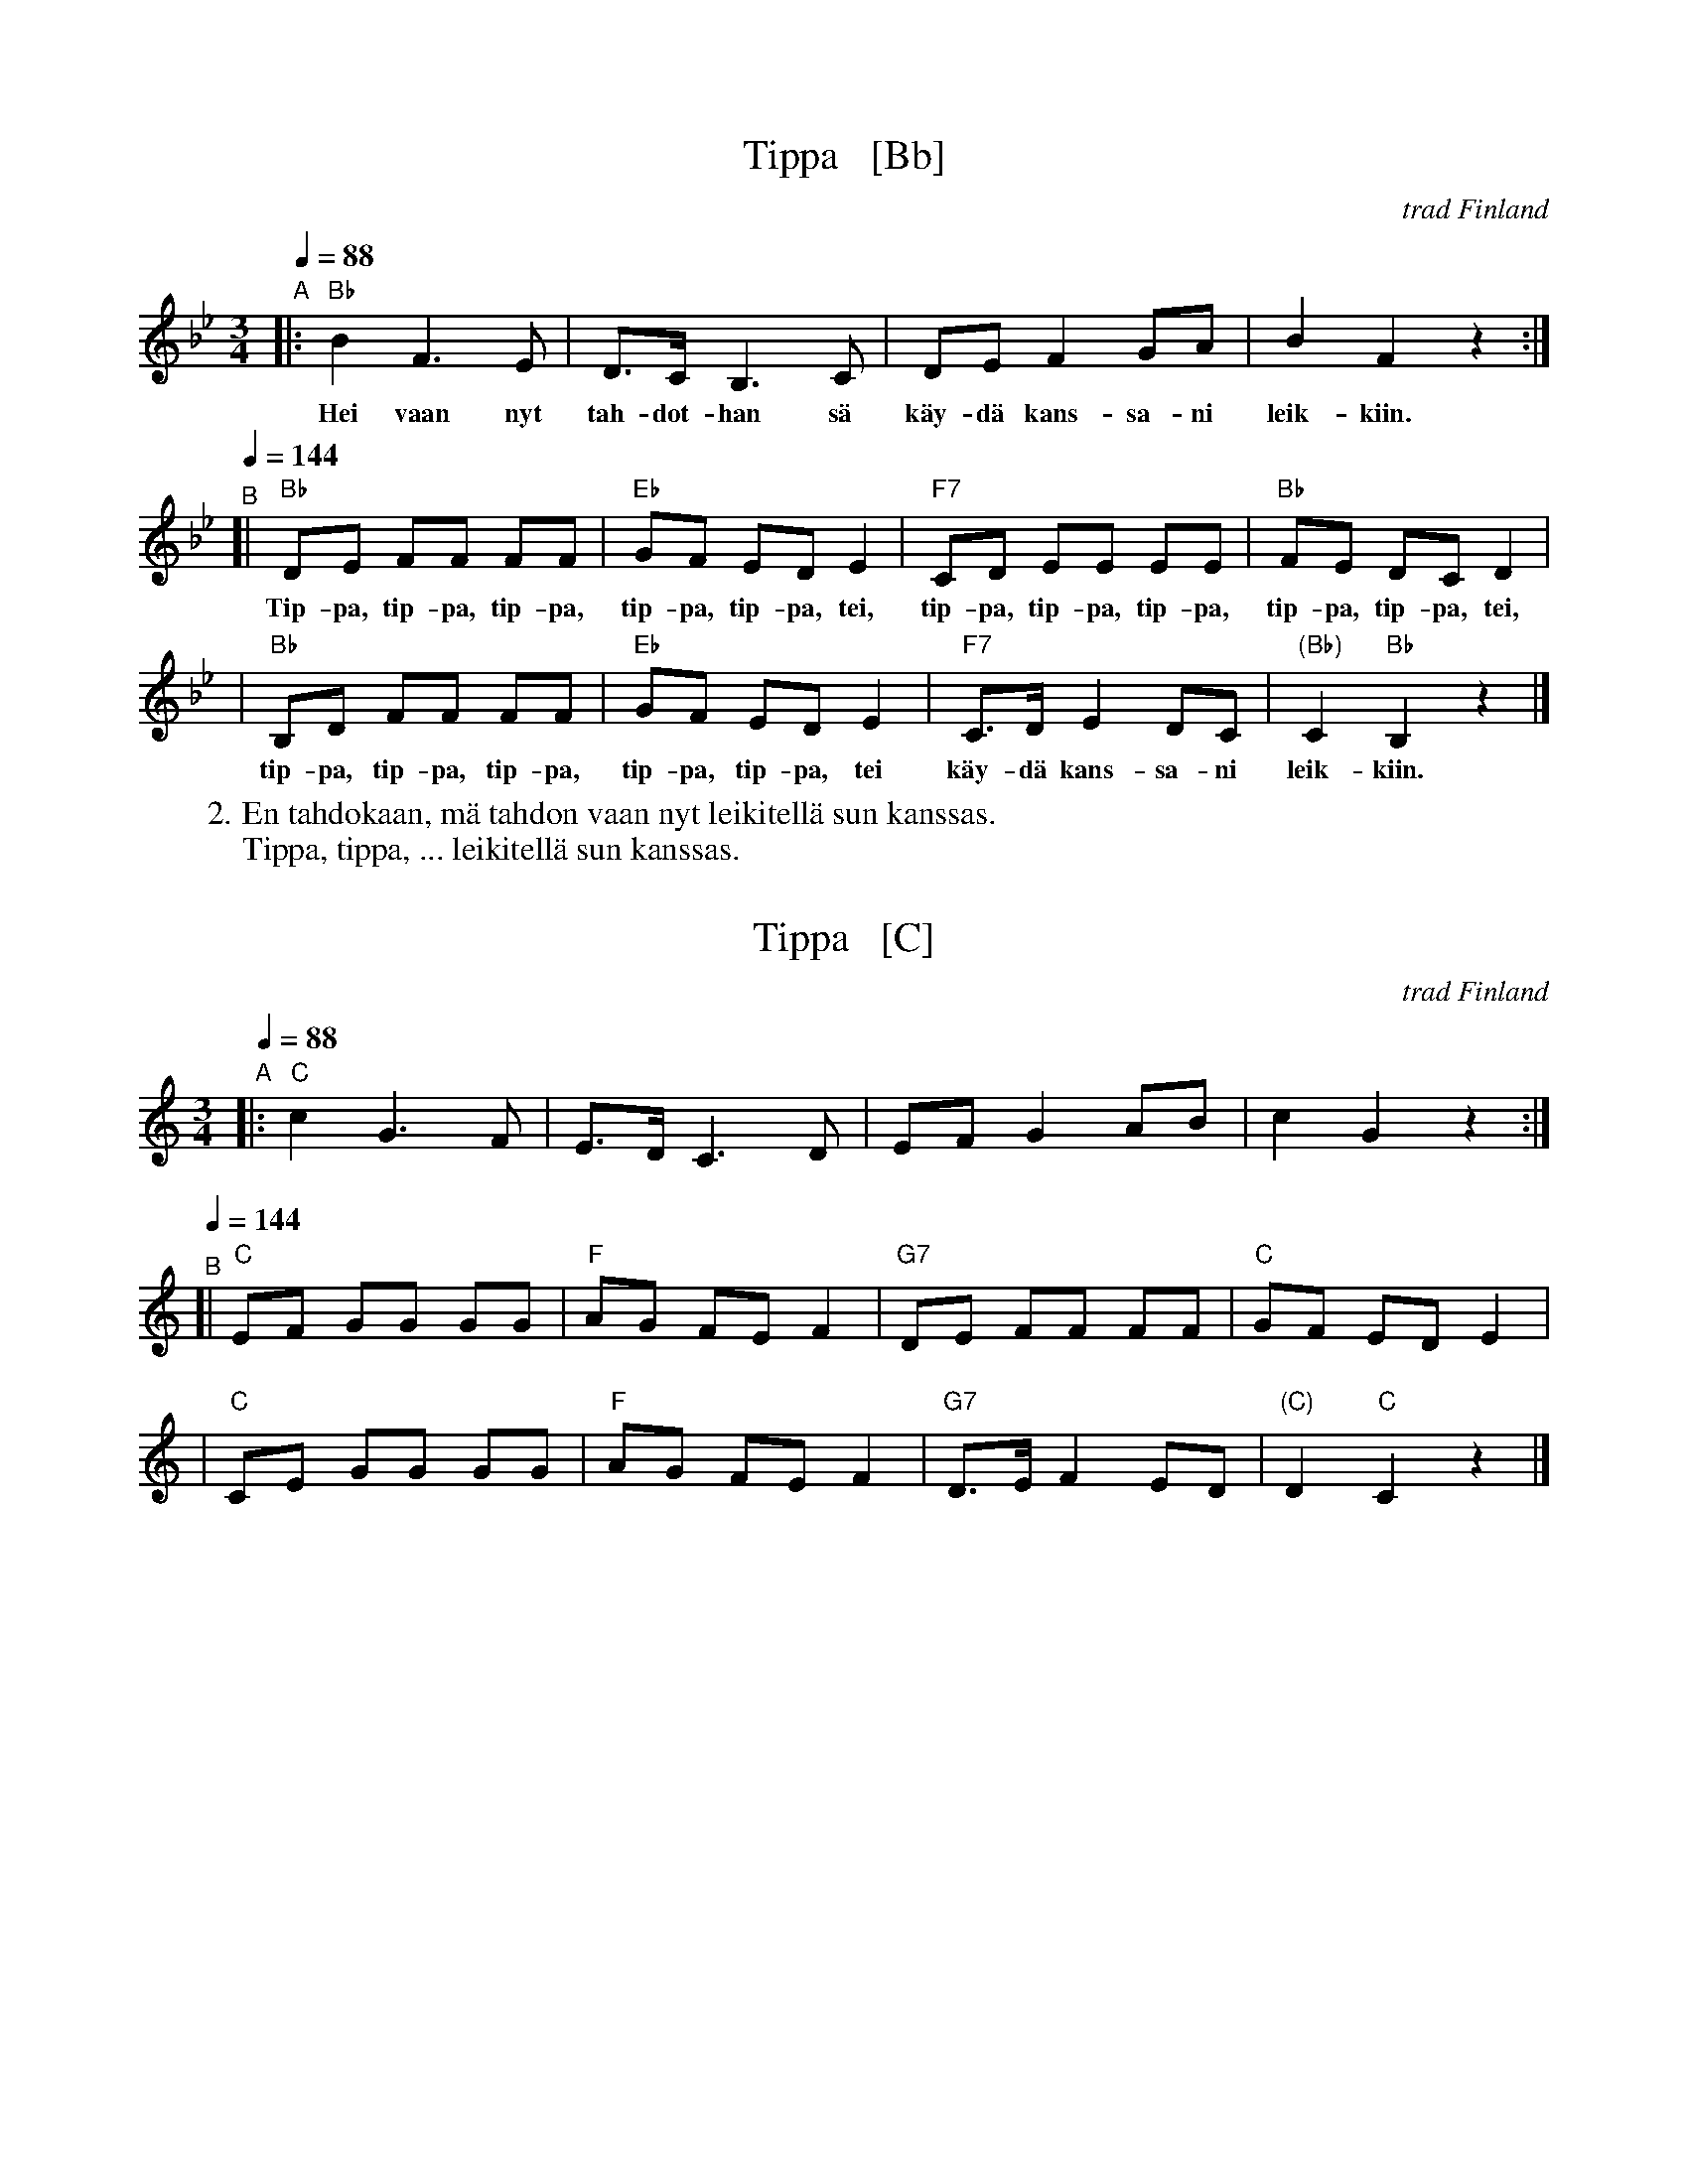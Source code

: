 
X: 1
T: Tippa   [Bb]
O: trad Finland
Z: John Chambers <jc@trillian.mit.edu>
B: Tanhuvakka S\"avelmist\"o
S: email image from Leila Luopa
M: 3/4
L: 1/8
Q: 1/4=88
K: Bb
% = = = = = = = = = =
"A"|: "Bb"B2 F3 E | D>C B,3 C | DE F2 GA | B2 F2 z2 :|
w: Hei vaan nyt tah-dot-han s\"a k\"ay-d\"a kans-sa-ni leik-kiin.
Q: 1/4=144
"^B"[| "Bb"DE FF FF | "Eb"GF ED E2 | "F7"CD EE EE | "Bb"FE DC D2 |
w: Tip-pa, tip-pa, tip-pa, tip-pa, tip-pa, tei, tip-pa, tip-pa, tip-pa, tip-pa, tip-pa, tei,
| "Bb"B,D FF FF | "Eb"GF ED E2 | "F7"C>D E2 DC | "(Bb)"C2 "Bb"B,2 z2 |]
w: tip-pa, tip-pa, tip-pa, tip-pa, tip-pa, tei k\"ay-d\"a kans-sa-ni leik-kiin.
% = = = = = = = = = =
W:2. En tahdokaan, m\"a tahdon vaan nyt leikitell\"a sun kanssas.
W: Tippa, tippa, ... leikitell\"a sun kanssas.


X: 2
T: Tippa   [C]
O: trad Finland
Z: John Chambers <jc@trillian.mit.edu>
B: Tanhuvakka S\"avelmist\"o
S: email image from Leila Luopa
M: 3/4
L: 1/8
Q: 1/4=88
K: C
% = = = = = = = = = =
"A"|: "C"c2 G3 F | E>D C3 D | EF G2 AB | c2 G2 z2 :|
Q: 1/4=144]
"^B"[| "C"EF GG GG | "F"AG FE F2 | "G7"DE FF FF | "C"GF ED E2 |
| "C"CE GG GG | "F"AG FE F2 | "G7"D>E F2 ED | "(C)"D2 "C"C2 z2 |]


X: 3
T: Tippa   [D]
O: trad Finland
Z: John Chambers <jc@trillian.mit.edu>
B: Tanhuvakka S\"avelmist\"o
S: email image from Leila Luopa
M: 3/4
L: 1/8
Q: 1/4=88
K: D
% = = = = = = = = = =
"A"|: "D"d2 A3 G | F>E D3 E | FG A2 Bc | d2 A2 z2 :|
Q: 1/4=144]
"^B"[| "D"FG AA AA | "G"BA GF G2 | "A7"EF GG GG | "D"AG FE F2 |
| "D"DF AA AA | "G"BA GF G2 | "A7"E>F G2 FE | "(D)"E2 "D"D2 z2 |]

